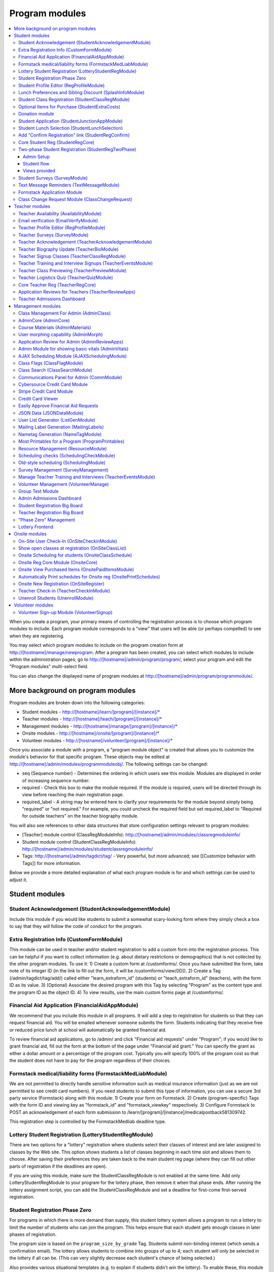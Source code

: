 =================
Program modules
=================

.. contents:: :local:

When you create a program, your primary means of controlling the registration process is to choose which program modules to include.  Each program module corresponds to a "view" that users will be able (or perhaps compelled) to see when they are registering.

You may select which program modules to include on the program creation form at http://[hostname]/manage/newprogram.  After a program has been created, you can select which modules to include within the administration pages; go to http://[hostname]/admin/program/program/, select your program and edit the "Program modules" multi-select field.

You can also change the displayed name of program modules at http://[hostname]/admin/program/programmodule/.

More background on program modules
==================================

Program modules are broken down into the following categories:

* Student modules - http://[hostname]/learn/[program]/[instance]/*
* Teacher modules - http://[hostname]/teach/[program]/[instance]/*
* Management modules - http://[hostname]/manage/[program]/[instance]/*
* Onsite modules - http://[hostname]/onsite/[program]/[instance]/*
* Volunteer modules - http://[hostname]/volunteer/[program]/[instance]/*

Once you associate a module with a program, a "program module object" is created that allows you to customize the module's behavior for that specific program.  These objects may be edited at http://[hostname]/admin/modules/programmoduleobj/. The following settings can be changed:

* seq (Sequence number) - Determines the ordering in which users see this module.  Modules are displayed in order of increasing sequence number.
* required - Check this box to make the module required.  If the module is required, users will be directed through its view before reaching the main registration page.
* required_label - A string may be entered here to clarify your requirements for the module beyond simply being "required" or "not required."  For example, you could uncheck the required field but set required_label to "Required for outside teachers" on the teacher biography module.

You will also see references to other data structures that store configuration settings relevant to program modules:

* [Teacher] module control (ClassRegModuleInfo): http://[hostname]/admin/modules/classregmoduleinfo/
* Student module control (StudentClassRegModuleInfo): http://[hostname]/admin/modules/studentclassregmoduleinfo/
* Tags: http://[hostname]/admin/tagdict/tag/ - Very powerful, but more advanced; see [[Customize behavior with Tags]] for more information.

Below we provide a more detailed explanation of what each program module is for and which settings can be used to adjust it.

Student modules
===============

Student Acknowledgement (StudentAcknowledgementModule)
------------------------------------------------------

Include this module if you would like students to submit a somewhat scary-looking form where they simply check a box to say that they will follow the code of conduct for the program.


Extra Registration Info (CustomFormModule)
------------------------------------------

This module can be used in teacher and/or student registration to add a custom form into the registration process.  This can be helpful if you want to collect information (e.g. about dietary restrictions or demographics) that is not collected by the other program modules.  To use it:
1) Create a custom form at /customforms/.  Once you have submitted the form, take note of its integer ID (in the link to fill out the form, it will be /customforms/view/[ID]).
2) Create a Tag (/admin/tagdict/tag/add/) called either "learn_extraform_id" (students) or "teach_extraform_id" (teachers), with the form ID as its value.
3) (Optional) Associate the desired program with this Tag by selecting "Program" as the content type and the program ID as the object ID.
4) To view results, use the main custom forms page at /customforms/.


Financial Aid Application (FinancialAidAppModule)
-------------------------------------------------

We recommend that you include this module in all programs.  It will add a step to registration for students so that they can request financial aid.  You will be emailed whenever someone submits the form.  Students indicating that they receive free or reduced price lunch at school will automatically be granted financial aid.

To review financial aid applications, go to /admin/ and click "Financial aid requests" under
"Program"; if you would like to grant financial aid, fill out the form at the
bottom of the page under "Financial aid grant."  You can specify the grant as either a dollar amount or a percentage of the program cost.  Typically you will specify 100% of the program cost so that the student does not have to pay for the program regardless of their choices.

Formstack medical/liability forms (FormstackMedLiabModule)
----------------------------------------------------------

We are not permitted to directly handle sensitive information such as medical insurance information (just as we are not permitted to see credit card numbers).  If you need students to submit this type of information, you can use a secure 3rd party service (Formstack) along with this module:
1) Create your form on Formstack.
2) Create (program-specific) Tags with the form ID and viewing key as "formstack_id" and "formstack_viewkey" respectively.
3) Configure Formstack to POST an acknowledgement of each form submission to /learn/[program]/[instance]/medicalpostback581309742.

This registration step is controlled by the FormstackMedliab deadline type.

Lottery Student Registration (LotteryStudentRegModule)
------------------------------------------------------

There are two options for a "lottery" registration where students select their classes of interest and are later assigned to classes by the Web site.  This option shows students a list of classes beginning in each time slot and allows them to choose.  After saving their preferences they are taken back to the main student reg page (where they can fill out other parts of registration if the deadlines are open).

If you are using this module, make sure the StudentClassRegModule is not enabled at the same time.  Add only LotteryStudentRegModule to your program for the lottery phase, then remove it when that phase ends.  After running the lottery assignment script, you can add the StudentClassRegModule and set a deadline for first-come first-served registration.

Student Registration Phase Zero
-------------------------------

For programs in which there is more demand than supply, this student lottery
system allows a program to run a lottery to limit the number of students who
can join the program.  This helps ensure that each student gets enough classes
in later phases of registration.

The program size is based on the ``program_size_by_grade`` Tag.  Students
submit non-binding interest (which sends a confirmation email).  The lottery
allows students to combine into groups of up to 4; each student will only be
selected in the lottery if all can be.  (This can very slightly decrease each
student's chance of being selected.)

Also provides various situational templates (e.g. to explain if students didn't
win the lottery).  To enable these, this module should NOT be disabled upon the
conclusion of the student lottery.

Student Profile Editor (RegProfileModule)
-----------------------------------------

This module should be enabled if you would like students to fill out their profile form as part of the program registration process. The profile form includes contact information for the student, parent and emergency contact, as well as student-specific information like "how you heard about Splash?" and "what school do you go to?".

It is required by default when enabled. However, if a student has filled out a profile within the previous 5 days (e.g. for a newly created account), their previous profile will be duplicated and they won't have to fill it out again.

Relevant settings include:

* Tag 'require_school_field':&nbsp;Controls whether the 'School' field is required.
* Tags 'require_guardian_email' and 'allow_guardian_no_email':&nbsp;Controls whether students have to enter their parent's email address.&nbsp; If 'allow_guardian_no_email' is set, then students can check a box saying "My parents don't have email" to make the email field non-required.
* Tag 'request_student_phonenum':&nbsp;Controls whether the student phone number field is required. 
* Tag 'allow_change_grade_level': By default, a student's graduation year is fixed after the first time they fill out their profile; this is intended to prevent students from lying about their age in order to get into certain classes. If this Tag is set, students may change their grade level at any time.
* Tag 'student_grade_options': A JSON-encoded list of grade choices can be used to override the defaults (7 through 12 inclusive).
* Tag 'student_medical_needs': If tag exists, students will see a text box where they can enter 'special medical needs'.
* Tag 'show_studentrep_application': If tag exists, the student-rep application is shown as a part of the student profile. If it exists but is set to "no_expl", don't show the explanation textbox in the form.
* Tag 'show_student_tshirt_size_options': If tag exists, ask students about their choice of T-shirt size as part of the student profile
* Tag 'show_student_vegetarianism_options': If tag exists, ask students about their dietary restrictions as part of the student profile
* Tag 'show_student_graduation_years_not_grades': If tag exists, in the student profile, list graduation years rather than grade numbers
* Tag 'ask_student_about_post_hs_plans': If tag exists, ask in the student profile about a student's post-high-school plans (go to college, go to trade school, get a job, etc)
* Tag 'ask_student_about_transportation_to_program': If tag exists, ask in the student profile about how the student is going to get to the upcoming program

More details on these Tags can be found here at http://wiki.learningu.org/Customize_behavior_with_Tags.

Lunch Preferences and Sibling Discount (SplashInfoModule)
---------------------------------------------------------

This module was designed specifically for Stanford Splash, although other chapters can use it too.  It will prompt students to choose a lunch option for each of the 1-2 days in the program.  It will also allow students to enter the name of their sibling in order to get a "sibling discount" for the program deducted from their invoice.  You will need to set up the following Tags (/admin/tagdict/tag), which can be program-specific:

* splashinfo_choices: A JSON structure of form options for the "lunchsat" and "lunchsun" keys.  Example:

::

  {
   "lunchsat": [
    ["pizza_vegetarian", "Yes: Pizza-Vegetarian"],
    ["pizza_meat", "Yes: Pizza-Meat"],
    ["burrito_vegetarian", "Yes: Burrito-Vegetarian"],
    ["burrito_meat", "Yes: Burrito-Meat"],
    ["no", "No, I will bring my own lunch."]
  ],
    "lunchsun": [
    ["pizza_vegetarian", "Yes: Pizza-Vegetarian"],
    ["pizza_meat", "Yes: Pizza-Meat"],
    ["burrito_vegetarian", "Yes: Burrito-Vegetarian"],
    ["burrito_meat", "Yes: Burrito-Meat"],
    ["no", "No, I will bring my own lunch."]
  ]
  }


* splashinfo_costs: A JSON structure of form options for the "lunchsat" and "lunchsun" keys.  The option labels must be consistent with all of the options specified in splashinfo_choices.  Example:

::

  {
    "lunchsat": {
        "pizza_vegetarian": 0.0,
        "pizza_meat": 0.0,
        "burrito_vegetarian": 0.0,
        "burrito_meat": 0.0,
        "no": 0.0
    },
    "lunchsun": {
        "pizza_vegetarian": 0.0,
        "pizza_meat": 0.0,
        "burrito_vegetarian": 0.0,
        "burrito_meat": 0.0,
        "no": 0.0
    }
  }

The dollar amount of the sibling discount can be configured as a line item type (/admin/accounting/lineitemtype/).


Student Class Registration (StudentClassRegModule)
--------------------------------------------------

This module should be enabled if your program involves students picking and choosing their classes. It is used to display the catalog, schedule, and class selection pages. Settings affecting this module are:

* Student module control field 'Enforce max': Unchecking this box allows students to sign up for full classes.
* Student module control fields 'Class cap multiplier' and 'Class cap offset': Allows you to apply a linear function to the capacities of all classes. For example, to limit classes to half full (perhaps for the first day of registration) you could use a multiplier of 0.5 and an offset of 0; to allow 3 extra students to sign up for each class you could use a multiplier of 1 and an offset of 3.
* Student module control field 'Signup verb': Controls which type of registration students are given when they select a class. The default is "Enrolled," which adds the student to the class roster (i.e. first-come first served). However, you may choose "Applied" to allow teachers to select which students to enroll, or create other registration types for your needs.
* Student module control field 'Use priority': When this box is checked, students will be allowed to choose multiple classes per time slot and their registration types will be annotated in the order they signed up. This is typically used with the 'Priority' registration type to allow students to indicate 1st, 2nd and 3rd choices.
* Student module control field 'Priority limit': If 'Use priority' is checked, this number controls the maximum number of simultaneous classes that students may register for.
* Student module control field 'Register from catalog': If this box is checked, students will see 'Register for section [index]' buttons below the description of each available class in the catalog. If their browser supports Javascript they will be able to register for the classes by clicking those buttons. You will need to add an appropriate fragment to the editable text area on the catalog if you would like students to see their schedule while doing this.
* Student module control field 'Visible enrollments': If unchecked, the publicly available catalog will not show how many students are enrolled in each class section:
* Student module control field 'Visible meeting times': If unchecked, the publicly available catalog will not show the meeting times of each class section.
* Student module control field 'Show emailcodes': If unchecked, the catalog will not show codes such as 'E464:' and 'M21:' before class titles.
* Student module control 'Show unscheduled classes': If unchecked, the publicly available catalog will not show classes that do not have meeting times associated with them.
* Student module control 'Temporarily full text': You may enter text here to customize the label shown on disabled 'Add class' buttons when the class is full.
* Tag 'studentschedule_show_empty_blocks': Controls whether the student schedule includes time slots for which the student has no classes. By default, empty blocks are displayed.


Optional Items for Purchase (StudentExtraCosts)
-----------------------------------------------

This module allows students to select additional items for purchase along with admission to the program.  Typically this module is used to offer students optional meals and T-shirts.  The items can be classified as "buy one", meaning that students can purchase either quantity 0 or 1, or "buy many", meaning that students can purchase any number.

The options on this page are controlled by the line item types associated with the program.
You can create additional line item types for your program and set the "Max quantity" field
appropriately; do not check the "for payments" or "for finaid" boxes.  If you
are using the "SplashInfo Module" to offer lunch, the size of the sibling
discount is set as a line item type, but the lunch options and their costs are
still controlled by the splashinfo_choices and splashinfo_costs Tags.  Items no
longer have a separate cost for financial aid students; the amount these
students are charged is determined by the financial aid grant.


Donation module
---------------

This program module can be used to solicit donations for Learning Unlimited. If
this module is enabled, students who visit the page can, if they so choose,
select one of a few donation options (and those options are admin
configurable). Asking for donations from parents and students can be a good way
to help fundraise for LU community events, chapter services, and operational
costs. If you are interested in fundraising this way, get in contact with an LU
volunteer.

There are two configurable options for the module:

- donation_text: Defaults to "Donation to Learning Unlimited". This is the
  description of the line item that will show up on student invoices when they
  pay.

- donation_options: Defaults to the list [10, 20, 50]. These are the donation
  options, in US dollars, that students are able to select between. In
  addition, "I won't be making a donation" is always an option.

To override any of these settings, create a Tag (at /admin/tagdict/tag/) for
the program, with the key donation_settings, and with the value being a JSON
object with the overriden keys/values.

The module also has a donation pitch built into the editable text area on that
page. It can be edited inline by an admin to something more customized.

The module, when enabled, is available at the url
/learn/<program>/<instance>/donation. It will also show up as an item in the
student checklist. When students visit the page, they will see the donation
pitch and the donation options. They may or may not select any of the options;
if they select any of the options, it will be instantly recorded with an AJAX
request to the server. When they are done, they can click a link to return to
the main student registration page.

Student Application (StudentJunctionAppModule)
----------------------------------------------

This is a module to allow students to fill out a global application for the program.  It is typically used in conjuction with the TeacherReviewApps module which allows teachers to specify application questions for each of their questions.

Student Lunch Selection (StudentLunchSelection)
-----------------------------------------------

If you are using lunch constraints, some students may be confused by the requirement that they select a lunch period if they have both "morning" and "afternoon" classes.  To reduce confusion, this module forces students to choose a lunch period for each day before they proceed to the rest of student registration.  If they end up having a schedule that is not subject to the constraints, they will be allowed to manually remove the lunch period then.

Add "Confirm Registration" link (StudentRegConfirm)
---------------------------------------------------

If you pay attention to whether students have a confirmed registration (e.g. for sending emails), consider adding this module.  This module doesn't do anything; all it does is add "Confirm Registration" as a step (shown at the top of the main student registration page) which does not show a check mark until the "Confirm" button has been clicked.  It may help to get more students to click "Confirm" after adding their classes.

Core Student Reg (StudentRegCore)
---------------------------------

This module should be enabled if students will be registering using the Web site. It aggregates information and links to other other student modules that are enabled on the main registration page at http://[hostname]/learn/[program]/[instance]/studentreg. Settings affecting this module are:

* Student module control field "Progress mode": Set to 1 to show registration steps as checkboxes, 2 to show registration steps as a progress bar, or 0 to not show them at all. 
* Student module control field 'Force show required modules': Check the box to show the student all required modules (e.g. profile editor, lunch/sibling information, etc.) before allowing them to proceed to the main registration page. If unchecked, the student can complete registration steps in any order but must finish all required steps before confirming their registration. 
* Student module control fields 'Confirm button text,' 'Cancel button text,' and 'View button text': You may enter text here to customize the labels shown on these buttons at the bottom of the main registration page. 
* Student module control field 'Cancel button dereg': If you check this box, students will be removed from all classes they registered for when they click the 'Cancel registration' button. 
* Student module control field 'Send confirmation': If checked, students will receive email when they click the 'Confirm registration' button. You need to create an email receipt as described here: [[Add a registration receipt]] 
* Tag 'allowed_student_types': Controls which types of user accounts may access student registration. By default, student and administrator accounts have access.

Two-phase Student Registration (StudentRegTwoPhase)
---------------------------------------------------

This is a new mode of student registration which functions much like the lottery (in the back-end) but has a new front-end interface.  In the first step, students are asked to "star" the classes they are interested in, using a searchable interactive catalog.  In the second step, students can select which classes to mark as "priority" and which to mark as "interested" for each time slot.

Admin Setup
~~~~~~~~~~~

To set up Two-Phase Student Reg, the module should be enabled and sequenced after any modules that students should interact with before registering (ex. Medical form or Student Profile). You should not have this module in your program concurrently with LotteryStudentRegModule. The Two-Phase Student Reg module is currently set to be required, but is never marked as "completed" for students. This means that as long as the module is enabled, the Two Phase landing page (Fig. 1) will supercede the normal student reg landing page (the page with the checkboxes indicating steps completed).

.. figure:: images/fig1.png
   :width: 30 %

   Figure 1: Two-Phase Student Reg landing page

Once the Two-Phase Student Reg portion of registration is complete for students, **the Two-Phase Student Reg module should be disabled**. This allows students to now land at the normal checkboxes landing page and make edits to their schedule.

To control the number of priority slots listed in the rank classes interface, set the 'priority_limit' property of the Student Class Reg Module Info associated with the program. This can be edited through the admin panel by visiting /admin/modules/studentclassregmoduleinfo/ and selecting the Student Class Reg Module Info object associated with the program.

*Future work: We'd like to change this to interact better with the checkboxpage, so steps that need to be revisited can be used during the Two-Phase stage of registration, and so that the module doesn't have the be disabled to land at the main student reg page.*


Student flow
~~~~~~~~~~~~

While Two-Phase registration is enabled, students will see the following workflow:
1. Interact with any module enabled before Two-Phase (Medical form, Student Profile, etc.)
2. Land at the Two-Phase landing page (Fig. 1 above), which links directly to steps 1 and 2 of registration.
3. Step 1 of registration: view the catalog, filter by catalog, and star interested classes (Fig. 2).
*Note: Classes starred are saved as "Interested" in the back-end, and DO affect the outcome of the lottery.*

.. figure:: images/fig2.png
   :width: 30 %

   Figure 2: Step 1 of registration -- view catalog and star interested classes

4. Step 2 of registration: rank priorities for each timeslot in the program (Fig. 3). By default, the list of classes for the timeslot shows just the starred classes, but this can be widened to all available classes for the timeslot with a checkbox. The selector shows both starred and unstarred classes to choose from.

.. figure:: images/fig3.png
   :width: 30 %

   Figure 3: Step 2 of registration -- rank classes for each timeslot


Views provided
~~~~~~~~~~~~~~

* [main] /learn/<program>/studentreg2phase -- Main Two-Phase landing page (Fig. 1)
* /learn/<program>/view_classes -- Filterable catalog that is similar to the one shown during step 1 of registration, but that is viewable by anyone. This effectively replaces the old /catalog view.
* /learn/<program>/mark_classes -- Step 1 of registration: starring interested classes (Fig. 2).
* /learn/<program>/rank_classes -- Step 2 of registration: marking priorities for timeslots (Fig. 3).


Student Surveys (SurveyModule)
------------------------------

Include this module if you would like to use online surveys.  This module will cause your student survey to appear at /learn/[program]/[instance]/survey.  It is controlled by the "Survey" student deadline.  Make sure you have created a survey at /admin/survey/ before adding this module.

Text Message Reminders (TextMessageModule)
------------------------------------------

With this module, students will be prompted to enter a phone number at which you will send reminders about the program (typically around the closing of registration, or the day before the program).  You can get a list of these numbers using the user list generator.

This module does *NOT* send text messages. For that functionality, see the "Group Text Module" below.

Formstack Application Module
----------------------------

This is the module that embeds a Formstack form on a student-facing page for
student applications.  For more information, see
`</docs/admin/student_apps.rst>`_.

Class Change Request Module (ClassChangeRequest)
------------------------------------------------

Teacher modules
===============

Teacher Availability (AvailabilityModule)
-----------------------------------------

Use this module if you are having classes scheduled into specific timeslots.  Teachers will be shown a list of all of the class time slots, which they should check or uncheck to indicate their availability.

It is important that all teachers and co-teachers have indicated availability for the time slots in which they are teaching.  The scheduling module will not allow you to violate this constraint, and teachers will not be allowed to change their availability once their classes are scheduled.  You can use the "Force Availability" feature of the scheduling module to override the availability if you are sure this will not cause any problems.  Or, use the "Manage Class" page to schedule the class.

Email verification (EmailVerifyModule)
---------------------------------------

This module is deprecated and will be removed in a future version of the site.

Teacher Profile Editor (RegProfileModule)
-----------------------------------------

This module will prompt teachers to fill out their profile information before proceeding to create classes.  In addition to their contact information, they will be asked a few questions such as their affiliation (e.g. your university, or something else) and graduation year.  If you would like to ask additional questions, please use the CustomFormModule.

If you would like to remove a question, you can do so using the following tag:

* teacherreg_hide_fields - A comma seperated list of what fields (i.e. purchase_requests) you want to hide from teachers during teacher registration.

The questions shown on the teacher profile are configurable via the following tags:

* teacherreg_label_purchase_requests - If tag exists, overwrites the label 'Planned Purchases' in teacher registration.
* teacherreg_help_text_purchase_requests - If tag exists, overwrites text under 'Planned Purchases' in teacher registration.
* teacherreg_label_message_for_directors - If tag exists, overwrites the label 'Message for Directors' in teacher registration.
* teacherreg_help_text_message_for_directors - If tag exists, overwrites text under 'Message for Directors' in teacher registration.

* teacherinfo_shirt_options - If it is set to 'False', teachers won't be able to specify shirt size/type on their profile.  The default behavior is to show the shirt fields on the profile form.
* teacherinfo_shirt_type_selection - If it is set to 'False', teachers won't be able to specify whether they want straight (vertical) cut or fitted cut T-shirts.  The default behavior is to provide this choice on the profile form.

Teacher Surveys (SurveyModule)
------------------------------

This module will cause your teacher survey to appear at /learn/[program]/[instance]/survey.  It is controlled by the "Survey" teacher deadline.  Make sure you have created a survey at /admin/survey/ before adding this module.

Teacher Acknowledgement (TeacherAcknowledgementModule)
------------------------------------------------------

Include this module if you would like teachers to submit a somewhat scary-looking form where they simply check a box to say that they really will show up for the program.  This is intended to convey the seriousness of your event and reduce the number of teacher no-shows.

Teacher Biography Update (TeacherBioModule)
-------------------------------------------

If you include this module, teachers will be asked to fill out a brief biography describing their background and interests.  They can optionally upload a picture.  The biographies are linked to from the student catalog and have URLs like /teach/teachers/[username]/bio.html.

Note that all of the information entered here will be displayed *publicly* and may be difficult to remove from caches, so teachers should not enter any private information, or anything they would like to hide from the public (e.g. potential employers).

Teacher Signup Classes (TeacherClassRegModule)
----------------------------------------------

This module allows teachers to register and view classes.  They can upload files or create Web pages for their classes, and import classes from a previous program (if the allow_class_import Tag is set).

The class creation/editing form requires that you have set up time slots for the program (see ResourceModule) in order to establish the possible lengths of classes.  It can be customized using the following Tags:

* teacherreg_difficulty_label - This controls the name of the 'Difficulty' field on the class creation/editing form.
* teacherreg_difficulty_choices - This controls the choices of the 'Difficulty' field on the class creation/editing form.  This should be a JSON-formatted list of 2-element lists.  Example: '[[1, "Easy"], [2, "Medium"], [3, "Hard"], [4, "David Roe"]]'

Teacher Training and Interview Signups (TeacherEventsModule)
------------------------------------------------------------

If you have included this module, teachers will be asked to select a time slot for their teacher training and/or interview.  Only include this module if you would like all teachers to register for this events and you have configured teacher events on the management side.

Teacher Class Previewing (TeacherPreviewModule)
-----------------------------------------------

If you include this module, teachers will see a summary of the classes that other teachers have created so far on the main registration page.  Note that this list includes unreviewed and rejected classes.  They will also be able to see a preview of what their class will look like in the student catalog (/teach/[program]/[instance]/catalogpreview/[class ID]).

Teacher Logistics Quiz (TeacherQuizModule)
------------------------------------------

You can use this module to show teachers a quiz as part of the registration process.  The quiz is typically used to ensure that teachers know the basic logistical knowledge they need to participate in the program smoothly.  Teachers will have to enter a correct answer to every question before they are allowed to proceed.  Often the information they need is provided via email or at an in-person training session, so you can use this module as a means of forcing teachers to stay in touch.

The teacher quiz is based on a custom form.  To set it up:
  1) Create a custom form at /customforms/.  Make sure that you specify a correct answer for every question.
  2) Once you have submitted the form, take note of its integer ID (in the link to fill out the form, it will be /customforms/view/[ID]). 
  3) Create a Tag (/admin/tagdict/tag/add/) called either "quiz_form_id", with the form ID as its value.
  4) (Optional, if you want the quiz to be associated with a single program) Associate the desired program with this Tag by selecting "Program" as the content type from the pull-down menu and the program ID (the number next to the program under /admin/program/program/) as the object ID.  This will allow you to use different quizzes for different programs.

Core Teacher Reg (TeacherRegCore)
---------------------------------

This module should be included whenever you would like to use the site for teacher registration.  It displays the main teacher registration page, including a summary of information for the other teacher modules that you have included.

Application Reviews for Teachers (TeacherReviewApps)
----------------------------------------------------

This module will allow teachers to create one or more application questions for each of their classes.  These are optional for the teachers, but once questions have been created, they are required for the students.

Do not include this module unless you intend to review the responses in order to determine which students are admitted to the program.  It is unnecessary and confusing otherwise.

Teacher Admissions Dashboard
----------------------------

Provides an interface for teachers to review applications for their class.
For more information, see `</docs/admin/student_apps.rst>`_.

Management modules
==================

Class Management For Admin (AdminClass)
---------------------------------------

It is recommended to include this module in all programs, since it includes frequently used functions such as deleting and approving classes that are used by other program modules.  Functions include:

* "Manage class" page, which is accessible from the list of classes on the program dashboard.  This page provides fine control over scheduling and co-teachers and allows you to open/close individual sections.  It also lets you cancel a class and email the students.
* Reviewing (e.g. approving) classes, which can be done via a link in the class creation/editing emails.
* Bulk approval of classes by typing in their IDs.

AdminCore (AdminCore)
---------------------

You should include this module in all programs.  It provides the main program management page, from which you access all other management modules.  It also provides the following features:

* Program dashboard
* Deadline management
* Registration type management
* Lunch constraints control

Course Materials (AdminMaterials)
---------------------------------

This module provides one view, get_materials.  From this view you can see all of the documents that have been uploaded by teachers for their classes.  You can upload your own files and choose whether they should be associated with an individual class, or if they are for the program as a while.

Uploaded files can also be managed at a lower level using the file browser (/admin/filebrowser/browse).

User morphing capability (AdminMorph)
-------------------------------------

This module provides one view, admin_morph.  You can use the user search to find someone in the system (typically a teacher or student) and then morph into them so you can see the site from that user's perspective.  You will need to click the "Unmorph" link when you are done in order to avoid seeing permissions errors (using the "back" button in your browser will not work).  Morphing into administrators is not permitted as this constitutes a security risk.

Application Review for Admin (AdminReviewApps)
----------------------------------------------

This module is used for programs that have student applications.  Typically teachers do most of the work (creating application questions for their classes, and reviewing the students that apply).  However, this module allows admins to select students to be admitted for the program, seeing the students' applications as well as teacher reviews.

Custom forms and Formstack may be used to augment or replace these features.

Admin Module for showing basic vitals (AdminVitals)
---------------------------------------------------

This module shows statistics about your program on the dashboard.

AJAX Scheduling Module (AJAXSchedulingModule)
---------------------------------------------

This module provides one view, ajax_scheduling.  It is the main interface for assigning times and rooms to classes, using a grid-based interface in your browser.

The scheduling interface will periodically fetch updates from the server so that multiple people can work on scheduling at the same time.  You will be warned if you are trying to create conflicting assignments.  For overriding schedule conflicts and other special cases (like assigning a class to non-contiguous time slots or multiple classrooms), use the manage class page.

The Ajax scheduling module does not have full support for overlapping time slots, and time slots that are not approximately 1 hr long.

Instructions for using the scheduler:

- Click on the class you want to schedule (either in the directory or on the grid) to select it.
- On the grid, the places you might put the class are highlighted. Legend:
 - Green means you can put the class there.
 - Green with stripes means the class can't start there, but there should be a green square to the left where you can place it (for multi-hour classes).
 - Yellow means the teacher is available then, but teaching another class.
- Click on a green highlighted square to place the class. Click anywhere else on the grid or directory to unselect the class.
- When you have a class selected, the pane in the upper right corner displays info about the class as well as links to the manage and edit pages.
- When no class is selected, the pane in the upper right corner displays scheduling errors.
- Hovering over a room cell or a class section gives you a tooltip with info about the classes.
- The lower right pane is the directory. You can search using the search bar at the top and select how you want to search with the radio buttons. You can move to the filters tab of the directory and set bounds on different parameters such as capacity and length.
- To set a comment on a class's scheduling, select it and click on "Set Comment" in the upper right pane. A dialog for entering a comment will appear.
- To lock a class, follow the instructions to set a comment, and check the "Lock" box in the comment dialog. A red border will appear around it in the schedule or directory, and no one will be able to move it without unlocking it first. To unlock a class, select it and then click on "Edit Comment or Unlock". Any admin can lock or unlock any class.

Keyboard shortcuts:

- ESC unselects the currently selected class
- F1 switches to the directory tab
- F2 switches to the filters tab
- / selects the search box
- DEL unschedules the currently selected class

Class Flags (ClassFlagModule)
-------------------------------------------

This is a new feature for tracking the review of classes.  The idea is that you
can create various types of class flags, like "needs safety review" or
"description has been proofread", and then get a list of classes with (or
without) some set of flags.

To set up class flags, first add some flag types from the admin panel at
/admin/program/classflagtype/, then add them to your program by choosing your
program in /admin/program/program/ and scrolling to the bottom of the page.
(There is also a place to add them at program creation.) Now you can add and
view class flags from the edit class or manage class pages.

Class Search (ClassSearchModule)
--------------------------------

This page, formerly a part of the ClassFlagModule allows building queries of
classes, such as all classes with or without a particular flag, status,
category, or any combination thereof.  It can be reached by clicking on "Search
for Classes" under the complete module list on the program management main
page.

Communications Panel for Admin (CommModule)
-------------------------------------------

This module allows you to use the website to send email to participants in your programs.  You first select the list of recipients and then enter the message title and text.  There are many options for selecting recipients, either a basic list (single criteria) and combination list (multiple criteria combined with Boolean logic).  Be aware that for technical reasons, combination lists often do not contain the set of users you are expecting (this will be addressed in a future release).  Please check that the number of recipients look reasonable before sending an email.  You can use the "recipient checklist" feature to see specific users.

The text box for the body of the message includes a rich text editor that includes most common word-processing functions available in Microsoft Word or Google Docs, including font styles (bold, strikethrough, underline, and italics), indentation, lists, font families, headings, colors, alignment, tables, and symbols. The editor supports the pasting of rich text from various sources (including Microsoft Word), and images can be included from external sources or the filebrowser via URL (direct upload may be supported in a future release). The template tags are now located in a dropdown menu with the ``{{}}`` label. Admins can click the </> button to use a source code editor and write HTML code as before. All comm panel emails are now HTML, so including ``<html>`` tags are no longer necessary. We will address the spam filter implications of this in a future release.

Cybersource Credit Card Module
------------------------------

This is a module to allow credit card payments using the Cybersource hosted order page.  It is used only by MIT.

Stripe Credit Card Module
-------------------------

This is a module to allow credit card payments using Stripe.  It can be used by
LU hosted sites.  It will need to be configured for your specific program, so
please contact your mentors and/or websupport@learningu.org to discuss well in
advance (at least one month) of your student registration.

The STRIPE_CONFIG settings should be configured for the module to interact with
Stripe API servers.  There are two possible public/secret key pairs that can be
used: one for live transactions, and one for testing.

Once Stripe is configured, you can use the module for your program by enabling
it in the admin panel and opening the "Pay for a program" deadline for
students.  On the page, students will be able to confirm their current charges,
and then enter their credit card information.  They can also opt to make a
donation to LU.

After submitting credit card information form, the data will be submitted
directly to Stripe servers. The user will then send a Stripe token variable
back to ESP-Website, which will be used to create a Stripe charge object. If
invalid credit card information is submitted, Stripe will redirect back to
website with error field set rather than the token.

You will probably also want to enable the "Credit Card Viewer" (see below).

There are three configurable options for the module:

- donation_text: Defaults to "Donation to Learning Unlimited". This is the
  description of the line item that will show up on student invoices when they
  have made a donation.

- donation_options: Defaults to the list [10, 20, 50]. These are the donation
  options, in US dollars, that students are able to select between. In
  addition, "I won't be making a donation" is always an option.

- offer_donation: Defaults to True. If it is set to False, there will be no
  prompt to donate to LU.

To override any of these settings, create a Tag (at /admin/tagdict/tag/) for
the program, with the key stripe_settings, and with the value being a JSON
object with the overriden keys/values.

The module also has a donation pitch built into the editable text area on that
page. It can be edited inline by an admin to something more customized.

Credit Card Viewer
------------------

This module provides one view, viewpay_cybersource.  The name is a misnomer as it will display accounting information regardless of how that information was collected (Cybersource, First Data, or manual entry).  The view shows a list of students who have invoices for your program, and summarizes their amounts owed and payment[s] so far.

Easily Approve Financial Aid Requests
-------------------------------------

This module allows you to easily view and approve any financial aid requests for your program in bulk.


JSON Data (JSONDataModule)
--------------------------

This module provides a wide variety of information as requested by other program modules, such as the statistics for the dashboard and the Ajax scheduling module.  It should be included with every program.


User List Generator (ListGenModule)
-----------------------------------

This module presents an interface similar to the communications panel, allowing you to specify filtering criteria to get a list of users.  However, instead of sending an email, you are asked which information you would like to retrieve about each user.  This information might include their school, grade level, or emergency contact information.  Lists can be generated in HTML format (for printing) or CSV format (for spreadsheets).

Mailing Label Generation (MailingLabels)
----------------------------------------

If you will be using postal mail advertising for a program, include this module.  It generates HTML pages with the mailing labels for students or schools, so that you can print them out on label sheets.

Nametag Generation (NameTagModule)
----------------------------------

This module is used to generate name tags for students, teachers, and administrators.  For students and teachers, you are presented with the familiar user list filtering options.  For administrators, you will need to enter each person's name and title.  Often the directors will take this opportunity to provide their volunteers with humorous titles.

Be sure to follow the instructions (e.g. no margin, 100% scaling) when printing.  The strange ordering of the output is intentional; after cutting the stack of 8.5" x 11" pieces into 6 piles, these piles can be concatenated to obtain alphabetically ordered name tags.

If you would like to customize the appearance of your name tags, you can create a template override for program/modules/nametagmodule/singleid.html.  The original source is available on Github.

Most Printables for a Program (ProgramPrintables)
-------------------------------------------------

This module provides printable (HTML and PDF) tables for a wide variety of information relating to classes, students, and teachers.  This includes the PDF class catalog, as well as student schedules and room schedules.

Most of our chapters will combine the output of several "printables" to create an admin binder that serves as a reference book during the program.  Contact your mentors or advisors for advice on what information is useful to include.

If you would like to customize the appearance of your student schedules, you can create a template override for program/modules/programprintables/studentschedule.tex.  Be sure to test this with a small subset of students before trying to generate the PDF for everyone.  Generating the schedules can take several minutes.

Resource Management (ResourceModule)
------------------------------------

This module is essential to most programs (e.g. those with classes that need to be scheduled).  The resources page lets you create and modify four types of data for a program:
1) Timeslots - be sure to set these up immediately after creating a program, since they are required for teacher registration to work properly.  You can import timeslots from a previous program that spans the same number of days.  Do not delete timeslots unless you know the consequences.
2) Classrooms - needed for scheduling.
3) Resource types - if you want to give teachers options about what type of classroom/equipment they need (without having to explain in the text boxes) on the class creation/editing form.  You can also modify resource types at /admin/resources/resourcetype.
4) Floating resources - things like LCD projectors and special purpose equipment that will need to be assigned to individual classes and moved from classroom to classroom during the program.

Scheduling checks (SchedulingCheckModule)
-----------------------------------------

During and after scheduling a program, you should periodically visit this page
to see if you made any mistakes.  It may take a few minutes to run, but you
will see a summary of common issues such as teachers that have to travel
between adjacent timeslots and classes that aren't assigned the resources they
need.

For larger chapters the page may take a long time to load.  More improvements
are in the works, but for now, the page
<site>.learningu.org/manage/<program>/<instance>/scheduling_check_list
will display a list of links to display the checks individually; most will load
much more quickly than the entire page.

Old-style scheduling (SchedulingModule)
---------------------------------------

This module is deprecated and will be removed in a future release.

Survey Management (SurveyManagement)
------------------------------------

Include this module if you are using online surveys.  Surveys must be created at /admin/survey/, but this module will provide links to viewing the results.

Manage Teacher Training and Interviews (TeacherEventsModule)
------------------------------------------------------------

This module should be used if you are having teachers sign up for training and interviews on the Web site.  It lets you define time slots for each of these events and prompts the teachers to select one as part of the registration process.

Volunteer Management (VolunteerManage)
--------------------------------------

Include this module if you will be using the Web site for volunteer registration.  It lets you define time slots for volunteering (each with a desired number of volunteers) and shows you who has signed up for each slot.

Group Text Module
-----------------



Admin Admissions Dashboard
--------------------------

Provides an interface for admins to review all of the applications in the
program. For more information, see `</docs/admin/student_apps.rst>`_.

Student Registration Big Board
--------------------------------------

Provides a page for watching the current number of student registrations.
You can get to it from the link "Student Registration Big Board" on the main
program management page, or at /manage/[program]/[instance]/bigboard.  It has
some of the same statistics as the dashboard, but is a lot faster to load, and
has some fun extra numbers too.  Most of the statistics are most useful during
lottery registration, but it is not restricted to the lottery.

Teacher Registration Big Board
--------------------------------------

Like the Student Registration Big Board, but for teacher registrations.
Records the following information: number of registered classes, number of
approved classes, numbers of teachers, number of class-hours, and number of
class-student-hours. Also records the number of checked in teachers for the
current day and the number of teachers registering a class in the last 10
minutes.

"Phase Zero" Management
-----------------------

This module is used to manage the Student Registration Phase Zero module.  It
provides an admin interface to track student lottery registration and run the
lottery. When the lottery is run, the winners will be given open-ended
``OverridePhaseZero`` and ``Student/All`` permissions, which will enable them
to reach the other student registration phases.

Lottery Frontend
--------------------------------------

For programs that use the class registration lottery, this module allows admins
to run the lottery without assistance from web-team.  To run the lottery,
enable this module, go to "Run the Lottery Assignment Thing" in the list of
modules.  Click the "Generate Student Schedules" button to run the lottery,
examine the statistics, and then click "Save Schedules to Website".  This
clobbers any existing student registrations, so use with care.

Onsite modules
==============

On-Site User Check-In (OnSiteCheckinModule)
-------------------------------------------

It is useful to have a record of which students attended your program, e.g. by storing the ID numbers of those who have checked-in and picked up their schedules.  If you include this module, you will have two options for recording this information:

1) With the rapidcheckin view, you can search for students' names using an autocomplete box and submit their attendance one at a time.
2) With the barcodecheckin view, you will be able to use barcode scanners to read student IDs off their name tags or schedules, and record their attendance in batches.  Note that you can also type into the box manually if you don't have barcode scanners.

Show open classes at registration (OnSiteClassList)
---------------------------------------------------

This module creates a view which shows a scrolling list, suitable for projection on a large screen at your program.  The list shows non-full classes sorted by time slot, with an emphasis on those beginning in the next hour.  Students can also view this list if they have a computer or mobile device with Internet access.

This module is very useful because it includes the class changes grid (classchange_grid), which is now the preferred way to handle students' class change requests during a program.  The class change grid is a compact display of all classes with color codes indicating how much (predicted and actual) space there is in each.  You can find a student to highlight their selections, and check boxes to change them.  Performance may be an issue with slow laptops/browsers and large programs.

Onsite Scheduling for students (OnsiteClassSchedule)
----------------------------------------------------

This module will allow you to morph into a student and access the regular student registration pages in order to change their registration in any way.  It is more flexible, but also more time-consuming to use than the class changes grid.  You may also request for their schedule to be printed (if you have printers set up and OnsitePrintSchedules enabled).

Onsite Reg Core Module (OnsiteCore)
-----------------------------------

This module should be included in all programs.  It will show the main onsite page which links to all of the other modules.  This page will be accessible to administrators as well as the special "onsite" user.  (The password for the "onsite" user should be set using the admin interface at /admin/users/espuser/.)

Onsite View Purchased Items (OnsitePaidItemsModule)
---------------------------------------------------

With this module, you can search for a user and view what optional items (e.g. meals and T-shirts) they have purchased.  There is no need to include this module unless you used the StudentExtraCosts module during student registration.

Automatically Print schedules for Onsite reg (OnsitePrintSchedules)
-------------------------------------------------------------------

This module supports unattended automated schedule printing: from the class change grid or student registration, your volunteers will be able to queue up a student's schedule to be printed at a shared printer.  This is useful when you have many volunteers helping students in parallel.  Include it with your program and run the poll_schedules.sh script on the computer that is connected to the shared printer (this script will need to be modified slightly for your particular operating system and program).

If you have multiple printers, you will need to specify them using the admin interface (/admin/utils/printer/).

Onsite New Registration (OnSiteRegister)
----------------------------------------

This module will allow you to quickly create new accounts and profiles for students who have shown up at the program but have not registered on your Web site.  They can then be assigned to classes using OnsiteClassSchedule or the class change grid.

Teacher Check-in (TeacherCheckInModule)
---------------------------------------

This is a very helpful module for recording which teachers have checked in (/onsite/[program]/[instance]/teachercheckin), avoiding the need for a Google Doc or paper checklist.  It divides teachers by the time of their first class on each day, and shows you their phone number if you need to call them.  Teachers will need to check in before the first class on each day that they are teaching.

Unenroll Students (UnenrollModule)
----------------------------------

This module allows you to find students who are late for their first class, based on whether they have checked in, and unroll them from their current or future classes. The page includes options to select the set of registrations to expire and a counter for how many students and registrations will be affected.

Volunteer modules
=================

Volunteer Sign-up Module (VolunteerSignup)
------------------------------------------

If you are using the site for volunteer registration, add this along with VolunteerManage.  Potential volunteers will see a view (/volunteer/[program]/[instance]/signup) which you will need to link to.  This will allow them to specify which time slots they can commit to volunteering for, and provide their basic contact information.  You will need to create those time slots on the management side.  The time slots for volunteers are distinct from class time slots.

If the user fills out this form without being logged in, an account will be created for them.  Otherwise their current account will be marked as a volunteer.
